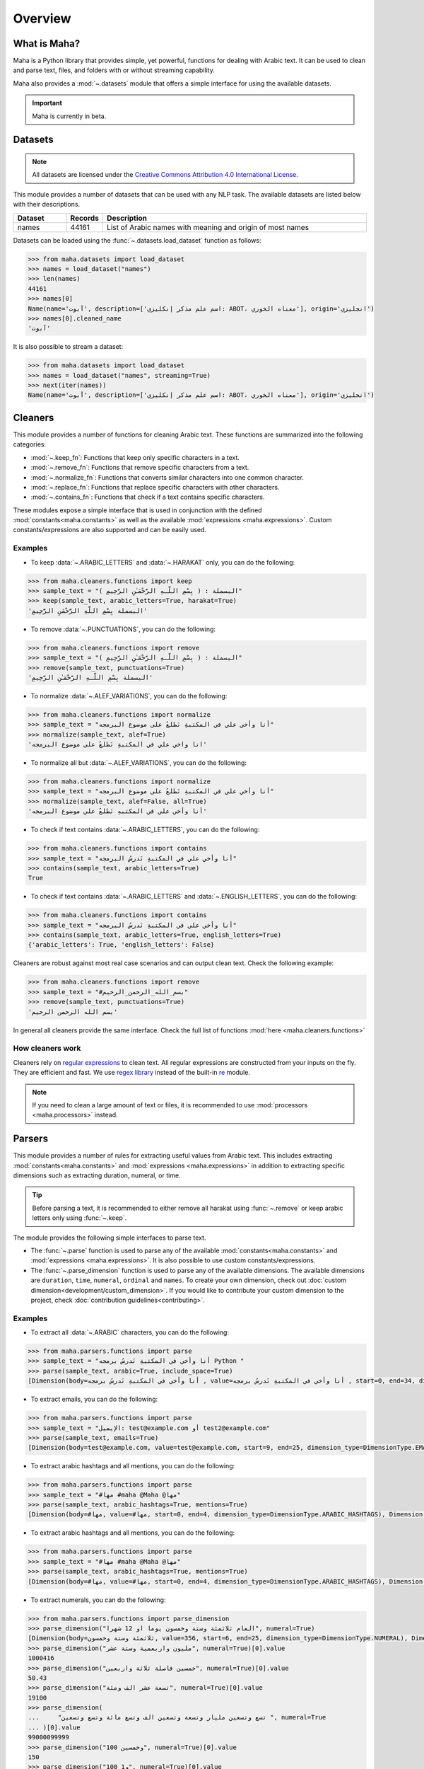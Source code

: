 Overview
========

What is Maha?
-------------

Maha is a Python library that provides simple, yet powerful, functions for dealing with Arabic text.
It can be used to clean and parse text, files, and folders with or without streaming capability.

Maha also provides a :mod:`~.datasets` module that offers a simple interface for using the
available datasets.

.. important::
    Maha is currently in beta.

Datasets
--------

.. note::
    All datasets are licensed under the `Creative Commons Attribution 4.0 International License <https://creativecommons.org/licenses/by/4.0/>`_.

This module provides a number of datasets that can be used with any NLP task. The available
datasets are listed below with their descriptions.

.. list-table::
   :header-rows: 1
   :widths: 15 10 75

   * - Dataset
     - Records
     - Description
   * - names
     - 44161
     - List of Arabic names with meaning and origin of most names


Datasets can be loaded using the :func:`~.datasets.load_dataset` function as follows:

.. code:: pycon

    >>> from maha.datasets import load_dataset
    >>> names = load_dataset("names")
    >>> len(names)
    44161
    >>> names[0]
    Name(name='آبوت', description=['اسم علم مذكر إنكليزي: ABOT، معناه الخوري'], origin='انجليزي')
    >>> names[0].cleaned_name
    'آبوت'

It is also possible to stream a dataset:

.. code:: pycon

    >>> from maha.datasets import load_dataset
    >>> names = load_dataset("names", streaming=True)
    >>> next(iter(names))
    Name(name='آبوت', description=['اسم علم مذكر إنكليزي: ABOT، معناه الخوري'], origin='انجليزي')

Cleaners
--------

This module provides a number of functions for cleaning Arabic text. These functions are
summarized into the following categories:

* :mod:`~.keep_fn`: Functions that keep only specific characters in a text.
* :mod:`~.remove_fn`: Functions that remove specific characters from a text.
* :mod:`~.normalize_fn`: Functions that converts similar characters into one common character.
* :mod:`~.replace_fn`: Functions that replace specific characters with other characters.
* :mod:`~.contains_fn`: Functions that check if a text contains specific characters.

These modules expose a simple interface that is used in conjunction with the defined
:mod:`constants<maha.constants>` as well as the available :mod:`expressions <maha.expressions>`.
Custom constants/expressions are also supported and can be easily used.

Examples
********

* To keep :data:`~.ARABIC_LETTERS` and :data:`~.HARAKAT` only,
  you can do the following:

.. code:: pycon

    >>> from maha.cleaners.functions import keep
    >>> sample_text = "البسملة : ( بِسْمِ اللَّـهِ الرَّحْمَـٰنِ الرَّحِيمِ )"
    >>> keep(sample_text, arabic_letters=True, harakat=True)
    'البسملة بِسْمِ اللَّهِ الرَّحْمَنِ الرَّحِيمِ'

* To remove :data:`~.PUNCTUATIONS`, you can do the following:

.. code:: pycon

    >>> from maha.cleaners.functions import remove
    >>> sample_text = "البسملة : ( بِسْمِ اللَّـهِ الرَّحْمَـٰنِ الرَّحِيمِ )"
    >>> remove(sample_text, punctuations=True)
    'البسملة بِسْمِ اللَّـهِ الرَّحْمَـٰنِ الرَّحِيمِ'

* To normalize :data:`~.ALEF_VARIATIONS`, you can do the following:

.. code:: pycon

    >>> from maha.cleaners.functions import normalize
    >>> sample_text = "أنا وأخي علي في المكتبةِ نَطلعُ على موضوع البرمجه"
    >>> normalize(sample_text, alef=True)
    'انا واخي علي في المكتبةِ نَطلعُ على موضوع البرمجه'

* To normalize all but :data:`~.ALEF_VARIATIONS`, you can do the following:

.. code:: pycon

    >>> from maha.cleaners.functions import normalize
    >>> sample_text = "أنا وأخي علي في المكتبةِ نَطلعُ على موضوع البرمجه"
    >>> normalize(sample_text, alef=False, all=True)
    'أنا وأخي علي في المكتبهِ نَطلعُ علي موضوع البرمجه'

* To check if text contains :data:`~.ARABIC_LETTERS`, you can do the following:

.. code:: pycon

    >>> from maha.cleaners.functions import contains
    >>> sample_text = "أنا وأخي علي في المكتبةِ نَدرسُ البرمجه"
    >>> contains(sample_text, arabic_letters=True)
    True

* To check if text contains :data:`~.ARABIC_LETTERS` and :data:`~.ENGLISH_LETTERS`,
  you can do the following:

.. code:: pycon

    >>> from maha.cleaners.functions import contains
    >>> sample_text = "أنا وأخي علي في المكتبةِ نَدرسُ البرمجه"
    >>> contains(sample_text, arabic_letters=True, english_letters=True)
    {'arabic_letters': True, 'english_letters': False}

Cleaners are robust against most real case scenarios and can output clean text.
Check the following example:

.. code:: pycon

    >>> from maha.cleaners.functions import remove
    >>> sample_text = "#بسم_الله_الرحمن_الرحيم"
    >>> remove(sample_text, punctuations=True)
    'بسم الله الرحمن الرحيم'

In general all cleaners provide the same interface.
Check the full list of functions :mod:`here <maha.cleaners.functions>`

How cleaners work
*****************

Cleaners rely on `regular expressions <https://en.wikipedia.org/wiki/Regular_expression>`_
to clean text. All regular expressions are constructed from your inputs on the fly. They
are efficient and fast. We use `regex library <https://pypi.org/project/regex/>`_
instead of the built-in `re <https://docs.python.org/3/library/re.html>`_ module.

.. note::
    If you need to clean a large amount of text or files, it is recommended to use
    :mod:`processors <maha.processors>` instead.


Parsers
-------

This module provides a number of rules for extracting useful values from Arabic text.
This includes extracting :mod:`constants<maha.constants>` and :mod:`expressions <maha.expressions>`
in addition to extracting specific dimensions such as extracting duration, numeral, or time.

.. tip::
    Before parsing a text, it is recommended to either remove all harakat
    using :func:`~.remove` or keep arabic letters only using :func:`~.keep`.

The module provides the following simple interfaces to parse text.

* The :func:`~.parse` function is used to parse any of the available
  :mod:`constants<maha.constants>` and :mod:`expressions <maha.expressions>`. It is also
  possible to use custom constants/expressions.

* The :func:`~.parse_dimension` function is used to parse any of the available dimensions.
  The available dimensions are ``duration``,  ``time``, ``numeral``, ``ordinal`` and ``names``.
  To create your own dimension, check out :doc:`custom dimension<development/custom_dimension>`.
  If you would like to contribute your custom dimension to the project, check
  :doc:`contribution guidelines<contributing>`.

Examples
********

* To extract all :data:`~.ARABIC` characters, you can do the following:

.. code:: pycon

    >>> from maha.parsers.functions import parse
    >>> sample_text = "أنا وأخي في المكتبةِ نَدرسُ برمجه Python "
    >>> parse(sample_text, arabic=True, include_space=True)
    [Dimension(body=أنا وأخي في المكتبةِ نَدرسُ برمجه , value=أنا وأخي في المكتبةِ نَدرسُ برمجه , start=0, end=34, dimension_type=DimensionType.ARABIC)]

* To extract emails, you can do the following:

.. code:: pycon

    >>> from maha.parsers.functions import parse
    >>> sample_text = "الإيميل: test@example.com أو test2@example.com"
    >>> parse(sample_text, emails=True)
    [Dimension(body=test@example.com, value=test@example.com, start=9, end=25, dimension_type=DimensionType.EMAILS), Dimension(body=test2@example.com, value=test2@example.com, start=29, end=46, dimension_type=DimensionType.EMAILS)]

* To extract arabic hashtags and all mentions, you can do the following:

.. code:: pycon

    >>> from maha.parsers.functions import parse
    >>> sample_text = "#مها #maha @Maha @مها"
    >>> parse(sample_text, arabic_hashtags=True, mentions=True)
    [Dimension(body=#مها, value=#مها, start=0, end=4, dimension_type=DimensionType.ARABIC_HASHTAGS), Dimension(body=@Maha, value=@Maha, start=11, end=16, dimension_type=DimensionType.MENTIONS), Dimension(body=@مها, value=@مها, start=17, end=21, dimension_type=DimensionType.MENTIONS)]

* To extract arabic hashtags and all mentions, you can do the following:

.. code:: pycon

    >>> from maha.parsers.functions import parse
    >>> sample_text = "#مها #maha @Maha @مها"
    >>> parse(sample_text, arabic_hashtags=True, mentions=True)
    [Dimension(body=#مها, value=#مها, start=0, end=4, dimension_type=DimensionType.ARABIC_HASHTAGS), Dimension(body=@Maha, value=@Maha, start=11, end=16, dimension_type=DimensionType.MENTIONS), Dimension(body=@مها, value=@مها, start=17, end=21, dimension_type=DimensionType.MENTIONS)]

* To extract numerals, you can do the following:

.. code:: pycon

    >>> from maha.parsers.functions import parse_dimension
    >>> parse_dimension("العام ثلاثمئة وستة وخمسون يوما او 12 شهرا", numeral=True)
    [Dimension(body=ثلاثمئة وستة وخمسون, value=356, start=6, end=25, dimension_type=DimensionType.NUMERAL), Dimension(body=12, value=12, start=34, end=36, dimension_type=DimensionType.NUMERAL)]
    >>> parse_dimension("مليون واربعمية وستة عشر", numeral=True)[0].value
    1000416
    >>> parse_dimension("خمسين فاصلة ثلاثة واربعين", numeral=True)[0].value
    50.43
    >>> parse_dimension("تسعة عشر الف ومئة", numeral=True)[0].value
    19100
    >>> parse_dimension(
    ...     "تسع وتسعين مليار وتسعة وتسعين الف وتسع مائة وتسع وتسعين ", numeral=True
    ... )[0].value
    99000099999
    >>> parse_dimension("100 وخمسين", numeral=True)[0].value
    150
    >>> parse_dimension("100 و1", numeral=True)[0].value
    101


* To extract duration, you can do the following:

.. code:: pycon

    >>> from maha.parsers.functions import parse_dimension
    >>> parse_dimension("العام ثلاثمئة وستة وخمسون يوما او 12 شهرا", duration=True)
    [Dimension(body=ثلاثمئة وستة وخمسون يوما, value=DurationValue(values=[ValueUnit(value=356, unit=<DurationUnit.DAYS: 4>)], normalized_unit=<DurationUnit.SECONDS: 1>), start=6, end=30, dimension_type=DimensionType.DURATION), Dimension(body=12 شهرا, value=DurationValue(values=[ValueUnit(value=12, unit=<DurationUnit.MONTHS: 6>)], normalized_unit=<DurationUnit.SECONDS: 1>), start=34, end=41, dimension_type=DimensionType.DURATION)]
    >>> parse_dimension("مليون ثانية ودقيقة", duration=True)[0].value
    DurationValue(values=[ValueUnit(value=1, unit=<DurationUnit.MINUTES: 2>), ValueUnit(value=1000000, unit=<DurationUnit.SECONDS: 1>)], normalized_unit=<DurationUnit.SECONDS: 1>)
    >>> parse_dimension("مليون ثانية ودقيقة", duration=True)[0].value.normalized_value
    ValueUnit(value=1000060, unit=<DurationUnit.SECONDS: 1>)
    >>> parse_dimension("يوم ونصف دقيقة", duration=True)[0].value
    DurationValue(values=[ValueUnit(value=1, unit=<DurationUnit.DAYS: 4>), ValueUnit(value=0.5, unit=<DurationUnit.MINUTES: 2>)], normalized_unit=<DurationUnit.SECONDS: 1>)
    >>> parse_dimension("ساعة الا ثلث", duration=True)[0].value.normalized_value
    ValueUnit(value=2400, unit=<DurationUnit.SECONDS: 1>)
    >>> parse_dimension("يومين و10 ساعات", duration=True)[0].value.values
    [ValueUnit(value=2, unit=<DurationUnit.DAYS: 4>), ValueUnit(value=10, unit=<DurationUnit.HOURS: 3>)]

* To extract ordinal, you can do the following:

.. code:: pycon

    >>> from maha.parsers.functions import parse_dimension
    >>> parse_dimension("الأول", ordinal=True)
    [Dimension(body=الأول, value=1, start=0, end=5, dimension_type=DimensionType.ORDINAL)]
    >>> parse_dimension("الثالث والرابع", ordinal=True)
    [Dimension(body=الثالث, value=3, start=0, end=6, dimension_type=DimensionType.ORDINAL), Dimension(body=الرابع, value=4, start=8, end=14, dimension_type=DimensionType.ORDINAL)]
    >>> parse_dimension("الخمسين", ordinal=True)[0].value
    50
    >>> parse_dimension("الثاني والمئة", ordinal=True)
    [Dimension(body=الثاني, value=2, start=0, end=6, dimension_type=DimensionType.ORDINAL), Dimension(body=المئة, value=100, start=8, end=13, dimension_type=DimensionType.ORDINAL)]
    >>> parse_dimension("المليون والعشرين", ordinal=True)
    [Dimension(body=المليون, value=1000000, start=0, end=7, dimension_type=DimensionType.ORDINAL), Dimension(body=العشرين, value=20, start=9, end=16, dimension_type=DimensionType.ORDINAL)]
    >>> parse_dimension("الألف والمئتين", ordinal=True)
    [Dimension(body=الألف, value=1000, start=0, end=5, dimension_type=DimensionType.ORDINAL), Dimension(body=المئتين, value=200, start=7, end=14, dimension_type=DimensionType.ORDINAL)]

* To extract time, you can do the following:

.. code:: pycon

    >>> from maha.parsers.functions import parse_dimension
    >>> from datetime import datetime
    >>> now = datetime(2021, 9, 15)
    >>> parse_dimension("غدا", time=True)
    [Dimension(body=غدا, value=TimeValue(days=1), start=0, end=3, dimension_type=DimensionType.TIME)]
    >>> parse_dimension("غدا الساعة الرابعة مساء", time=True)[0].value + now
    datetime.datetime(2021, 9, 16, 16, 0)
    >>> parse_dimension("السنة القادمة الموافق 15/9", time=True)[0].value + now
    datetime.datetime(2022, 9, 15, 0, 0)
    >>> parse_dimension("عام الفين وواحد وعشرين", time=True)[0].value
    TimeValue(year=2021)
    >>> (
    ...     parse_dimension("الأسبوع الماضي يوم السبت الساعة 11 و30 دقيقة", time=True)[0].value
    ...     + now
    ... )
    datetime.datetime(2021, 9, 11, 11, 30)
    >>> output = parse_dimension("الشهر القادم", time=True)[0].value
    >>> output.is_months_set()
    True

* To extract names, you can do the following:

.. code:: pycon

    >>> from maha.parsers.functions import parse_dimension
    >>> parse_dimension("محمد", names=True)
    [Dimension(body=محمد, value=محمد, start=0, end=4, dimension_type=DimensionType.NAME)]
    >>> parse_dimension("مريم", names=True)
    [Dimension(body=مريم, value=مريم, start=0, end=4, dimension_type=DimensionType.NAME)]
    >>> parse_dimension("اسمي فاطمة", names=True)
    [Dimension(body=فاطمة, value=فاطمة, start=5, end=10, dimension_type=DimensionType.NAME)]
    >>> parse_dimension("انا آنا", names=True)
    [Dimension(body=آنا, value=آنا, start=4, end=7, dimension_type=DimensionType.NAME)]
    >>> parse_dimension("ادهم في المكتبة", names=True)
    [Dimension(body=ادهم, value=ادهم, start=0, end=4, dimension_type=DimensionType.NAME)]
    >>> parse_dimension("جاك", names=True)
    [Dimension(body=جاك, value=جاك, start=0, end=3, dimension_type=DimensionType.NAME)]

How parsers work
*****************

Parsers also rely on `regular expressions <https://en.wikipedia.org/wiki/Regular_expression>`_
to extract values from text. Dimension parsers use very sophisticated regular expressions,
which we call Rules. Rules are defined in :mod:`maha.parsers.rules`. All rules are
optimized, compiled and cached to ensure best performance possible.

Rules can be easily extended, check :doc:`custom dimension<development/custom_dimension>`.


Processors
----------

This module extends the functionality of cleaners to work on files and folders. It
provides a way to process files in a streaming fashion, which is useful for large
files. Processors are developed to extend any future classes that can work on files
and folders.

The available processors are:

* :class:`~.TextProcessor`: Processes simple texts.
* :class:`~.FileProcessor`: Processes small files.
* :class:`~.StreamTextProcessor`: Processes stream of texts.
* :class:`~.StreamFileProcessor`: Processes files in a streaming fashion.


Examples
********

* To process a simple text, you can do the following:

.. code:: pycon

    >>> from maha.processors import TextProcessor
    >>> sample_text = """
    ...  بِسْمِ اللَّهِ الرَّحْمَنِ الرَّحِيمِ
    ... الْحَمْدُ لِلَّهِ رَبِّ الْعَالَمِينَ
    ... الرَّحْمَنِ الرَّحِيمِ
    ... مَالِكِ يَوْمِ الدِّينِ
    ... إِيَّاكَ نَعْبُدُ وَإِيَّاكَ نَسْتَعِينُ
    ... اهدِنَا الصِّرَاطَ الْمُسْتَقِيمَ
    ... صِرَاطَ الَّذِينَ أَنْعَمْتَ عَلَيْهِمْ غَيْرِ الْمَغْضُوبِ عَلَيْهِمْ وَلاَ الضَّالِّينَ
    ... """
    >>> processor = TextProcessor.from_text(sample_text, sep="\n")
    >>> cleaned_text = (
    ...     processor.normalize(alef=True).keep(arabic_letters=True).drop_empty_lines().text
    ... )
    >>> print(cleaned_text)
    بسم الله الرحمن الرحيم
    الحمد لله رب العالمين
    الرحمن الرحيم
    مالك يوم الدين
    اياك نعبد واياك نستعين
    اهدنا الصراط المستقيم
    صراط الذين انعمت عليهم غير المغضوب عليهم ولا الضالين
    >>> # To print the unique characters
    >>> unique_char = processor.get(unique_characters=True)
    >>> unique_char.sort()
    >>> unique_char
    [' ', 'ا', 'ب', 'ت', 'ح', 'د', 'ذ', 'ر', 'س', 'ص', 'ض', 'ط', 'ع', 'غ', 'ق', 'ك', 'ل', 'م', 'ن', 'ه', 'و', 'ي']

* To streamly process a file, you can do the following:

.. code:: pycon

    >>> from pathlib import Path
    >>> import maha
    >>> # This is a sample file that comes with Maha.
    >>> resource_path = Path(maha.__file__).parents[1] / "sample_data/surah_al-ala.txt"
    >>> from maha.processors import StreamFileProcessor
    >>> proc = StreamFileProcessor(resource_path)
    >>> proc = proc.normalize(all=True).keep(arabic_letters=True).drop_empty_lines()
    >>> # To start processing the file, run the following commented code.
    >>> # proc.process_and_save(Path("output.txt"))
